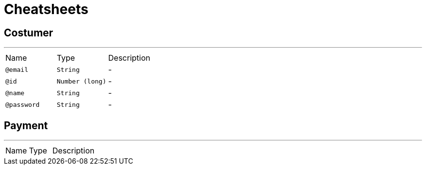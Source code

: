 = Cheatsheets

[[Costumer]]
== Costumer

++++
++++
'''

[cols=">25%,25%,50%"]
[frame="topbot"]
|===
^|Name | Type ^| Description
|[[email]]`@email`|`String`|-
|[[id]]`@id`|`Number (long)`|-
|[[name]]`@name`|`String`|-
|[[password]]`@password`|`String`|-
|===

[[Payment]]
== Payment

++++
++++
'''

[cols=">25%,25%,50%"]
[frame="topbot"]
|===
^|Name | Type ^| Description
|===


